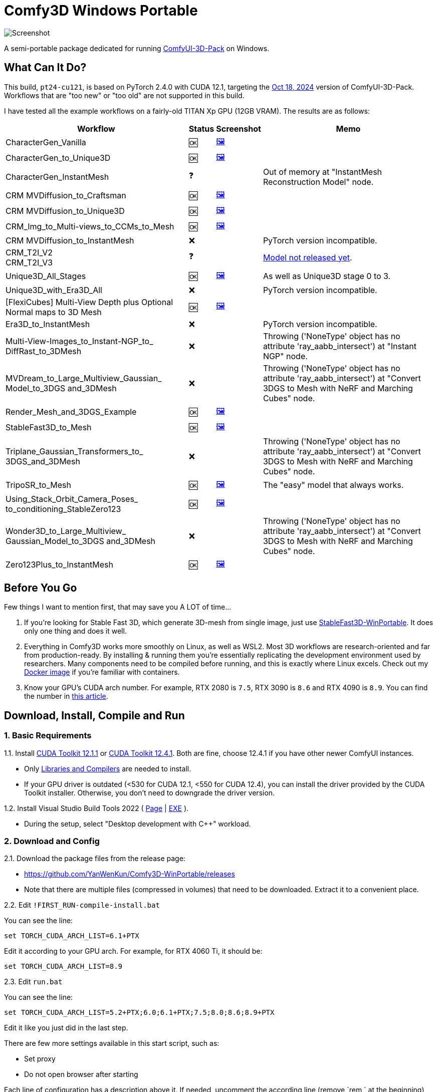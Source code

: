 # Comfy3D Windows Portable

image::screenshots-pt24/CharacterGen_Vanilla.webp["Screenshot"]

A semi-portable package dedicated for running 
https://github.com/MrForExample/ComfyUI-3D-Pack[ComfyUI-3D-Pack]
on Windows.


## What Can It Do?

This build, `pt24-cu121`, is based on PyTorch 2.4.0 with CUDA 12.1,
targeting the
https://github.com/MrForExample/ComfyUI-3D-Pack/tree/bdc5e3029ed96d9fa25e651e12fce1553a4422c4[Oct 18, 2024]
version of ComfyUI-3D-Pack. Workflows that are "too new" or "too old" are not supported in this build.

I have tested all the example workflows on a fairly-old TITAN Xp GPU (12GB VRAM). The results are as follows:

[%autowidth,cols=4]
|===
|Workflow|Status|Screenshot|Memo

|CharacterGen_Vanilla
|🆗
|link:screenshots-pt24/CharacterGen_Vanilla.webp[🖼️]
|

|CharacterGen_to_Unique3D
|🆗
|link:screenshots-pt24/CharacterGen_to_Unique3D.webp[🖼️]
|

|CharacterGen_InstantMesh
|❓
|
|Out of memory at "InstantMesh Reconstruction Model" node.

|CRM MVDiffusion_to_Craftsman
|🆗
|link:screenshots-pt24/CRM_MVDiffusion_to_Craftsman.webp[🖼️]
|

|CRM MVDiffusion_to_Unique3D
|🆗
|link:screenshots-pt24/CRM_MVDiffusion_to_Unique3D.webp[🖼️]
|

|CRM_Img_to_Multi-views_to_CCMs_to_Mesh
|🆗
|link:screenshots-pt24/CRM_Img_to_Multi-views_to_CCMs_to_Mesh.webp[🖼️]
|

|CRM MVDiffusion_to_InstantMesh
|❌
|
|PyTorch version incompatible.

|CRM_T2I_V2 +
CRM_T2I_V3
|❓
|
|https://github.com/MrForExample/ComfyUI-3D-Pack/issues/311[Model not released yet].

|Unique3D_All_Stages
|🆗
|link:screenshots-pt24/Unique3D_All_Stages.webp[🖼️]
|As well as Unique3D stage 0 to 3.

|Unique3D_with_Era3D_All
|❌
|
|PyTorch version incompatible.

|[FlexiCubes] Multi-View Depth plus Optional Normal maps to 3D Mesh
|🆗
|link:screenshots-pt24/FlexiCubes.webp[🖼️]
|

|Era3D_to_InstantMesh
|❌
|
|PyTorch version incompatible.

|Multi-View-Images_to_Instant-NGP_to_ DiffRast_to_3DMesh
|❌
|
|Throwing ('NoneType' object has no attribute 'ray_aabb_intersect') at "Instant NGP" node.

|MVDream_to_Large_Multiview_Gaussian_ Model_to_3DGS and_3DMesh
|❌
|
|Throwing ('NoneType' object has no attribute 'ray_aabb_intersect') at "Convert 3DGS to Mesh with NeRF and Marching Cubes" node.

|Render_Mesh_and_3DGS_Example
|🆗
|link:screenshots-pt24/Render_Mesh_and_3DGS_Example.webp[🖼️]
|

|StableFast3D_to_Mesh
|🆗
|link:screenshots-pt24/StableFast3D_to_Mesh.webp[🖼️]
|

|Triplane_Gaussian_Transformers_to_ 3DGS_and_3DMesh
|❌
|
|Throwing ('NoneType' object has no attribute 'ray_aabb_intersect') at "Convert 3DGS to Mesh with NeRF and Marching Cubes" node.

|TripoSR_to_Mesh
|🆗
|link:screenshots-pt24/TripoSR_to_Mesh.webp[🖼️]
|The "easy" model that always works.

|Using_Stack_Orbit_Camera_Poses_
to_conditioning_StableZero123
|🆗
|link:screenshots-pt24/Orbit_Camera.webp[🖼️]
|

|Wonder3D_to_Large_Multiview_ Gaussian_Model_to_3DGS and_3DMesh
|❌
|
|Throwing ('NoneType' object has no attribute 'ray_aabb_intersect') at "Convert 3DGS to Mesh with NeRF and Marching Cubes" node.

|Zero123Plus_to_InstantMesh
|🆗
|link:screenshots-pt24/Zero123Plus_to_InstantMesh.webp[🖼️]
|

|===


## Before You Go

Few things I want to mention first, that may save you A LOT of time...

1. If you're looking for Stable Fast 3D, which generate 3D-mesh from single image, just use
https://github.com/YanWenKun/StableFast3D-WinPortable[StableFast3D-WinPortable].
It does only one thing and does it well.

2. Everything in Comfy3D works more smoothly on Linux, as well as WSL2. Most 3D workflows are research-oriented and far from production-ready. By installing & running them you're essentially replicating the development environment used by researchers. Many components need to be compiled before running, and this is exactly where Linux excels.
Check out my
https://github.com/YanWenKun/ComfyUI-Docker/tree/main/comfy3d-pt25[Docker image]
if you're familiar with containers.

3. Know your GPU's CUDA arch number. For example, RTX 2080 is `7.5`, RTX 3090 is `8.6` and RTX 4090 is `8.9`.
You can find the number in
https://arnon.dk/matching-sm-architectures-arch-and-gencode-for-various-nvidia-cards/[this article].


## Download, Install, Compile and Run

### 1. Basic Requirements

1.1. Install 
https://developer.nvidia.com/cuda-12-1-1-download-archive?target_os=Windows&target_arch=x86_64&target_version=11&target_type=exe_network[CUDA Toolkit 12.1.1]
or
https://developer.nvidia.com/cuda-12-4-1-download-archive?target_os=Windows&target_arch=x86_64&target_version=11&target_type=exe_network[CUDA Toolkit 12.4.1].
Both are fine, choose 12.4.1 if you have other newer ComfyUI instances.

** Only
https://github.com/YanWenKun/ComfyUI-Windows-Portable/raw/refs/heads/main/docs/cuda-toolkit-install-selection.webp[Libraries and Compilers]
are needed to install.

** If your GPU driver is outdated (<530 for CUDA 12.1, <550 for CUDA 12.4), you can install the driver provided by the CUDA Toolkit installer. Otherwise, you don't need to downgrade the driver version.

1.2. Install Visual Studio Build Tools 2022
(
https://visualstudio.microsoft.com/downloads/?q=build+tools[Page]
|
https://aka.ms/vs/17/release/vs_BuildTools.exe[EXE]
).

** During the setup, select "Desktop development with C++" workload.

### 2. Download and Config

2.1. Download the package files from the release page:

** https://github.com/YanWenKun/Comfy3D-WinPortable/releases
** Note that there are multiple files (compressed in volumes) that need to be downloaded. Extract it to a convenient place.


2.2. Edit `!FIRST_RUN-compile-install.bat`

You can see the line:

 set TORCH_CUDA_ARCH_LIST=6.1+PTX

Edit it according to your GPU arch. For example, for RTX 4060 Ti, it should be:

 set TORCH_CUDA_ARCH_LIST=8.9


2.3. Edit `run.bat`

You can see the line:

 set TORCH_CUDA_ARCH_LIST=5.2+PTX;6.0;6.1+PTX;7.5;8.0;8.6;8.9+PTX

Edit it like you just did in the last step.

There are few more settings available in this start script, such as:

** Set proxy
** Do not open browser after starting

Each line of configuration has a description above it.
If needed, uncomment the according line (remove `rem ` at the beginning),
edit it and save the file.

### 3. (Optional) Extra Config

3.1. The ComfyUI-Manager and AIGODLIKE-ComfyUI-Translation are installed but disabled.
If you really want to use them, in `ComfyUI\custom_nodes` folder, rename them, remove the trailing `.disabled` so they will be loaded on start.

** ComfyUI-Manager may damage the dependencies of Comfy3D, so it's disabled by default.
** https://github.com/AIGODLIKE/AIGODLIKE-ComfyUI-Translation[AIGODLIKE-ComfyUI-Translation] is for multilingual translation of ComfyUI.


3.2. If you want to use Sandboxie to isolate this instance, the following steps should be executed in a sandbox.
In addition, I recommend to set the program folder (`Comfy3D_WinPortable`) to "Full Access" under "Sandbox Settings - Resource Access", to improve disk I/O.


### 4. First Start

4.1. Run `!FIRST_RUN-compile-install.bat`. Wait until it finish installation. If it fails, simply try again.

4.2. If you are going to run Unique3D workflows, run `download-models-for-Unique3D.bat`.

4.3. Run `run.bat`.After starting, the program will automatically open a browser, or you can visit: http://localhost:8188/

4.4. In the left sidebar, you can find the "Workflows" button, the example workflows are listed there. And the example input files are already in the `input` folder. Open a workflow and click "Queue" at bottom of the page to run the workflow.


## Troubleshooting

### Force-Update

It is not recommended to update any component of this package, whether it's Python, ComfyUI or Custom Nodes
("If it works, don't fix it").

But if you really need to update ComfyUI and Custom Nodes (except 3D-Pack), 
there's a script to do that.
Run this in your Git Bash:

 bash force-update-all.sh

This script will force git-pull all the repositories.

Note that `ComfyUI\custom_nodes\ComfyUI-3D-Pack` folder is not a git repository, so it won't be affected by this script.

### Re-Compile and Re-Install Dependencies

Just like the FIRST_RUN script did,
the `reinstall-deps-for-3d.bat` script will attempt to compile and install dependencies of 3D-Pack.

You need to edit this file and set TORCH_CUDA_ARCH_LIST as well.

There are few differences from the FIRST_RUN, this script will:

** Download the latest source repos, not the targeted versions. This may help with compatibility issues when the FIRST_RUN doesn't work.

** Additionally compile-install `kiuikit` and `nvdiffrast`. In my tests, it's not necessary to do so in the FIRST_RUN. I put them here for fail-safe.

** Keep temporary files and save artifacts (.whl files) in the working folder `tmp_build`, allowing you to reuse them. Keep in mind they are not essentially portable.


## What's Next

The next package will be based on PyTorch 2.5.1 with CUDA 12.4.
It will only focus on new workflows since November 2024, such as Hunyuan3D-1.
